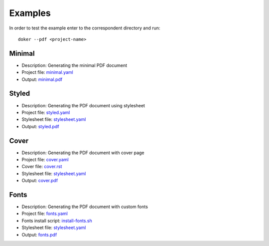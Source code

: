 Examples
========

In order to test the example enter to the correspondent directory and run::

  doker --pdf <project-name>

Minimal
-------

* Description: Generating the minimal PDF document
* Project file: `minimal.yaml <minimal/minimal.yaml>`__
* Output: `minimal.pdf <minimal/minimal.pdf>`__

Styled
-------

* Description: Generating the PDF document using stylesheet
* Project file: `styled.yaml <styled/styled.yaml>`__
* Stylesheet file: `stylesheet.yaml <styled/stylesheet.yaml>`__
* Output: `styled.pdf <styled/styled.pdf>`__

Cover
-----

* Description: Generating the PDF document with cover page
* Project file: `cover.yaml <cover/cover.yaml>`__
* Cover file: `cover.rst <cover/cover.rst>`__
* Stylesheet file: `stylesheet.yaml <cover/stylesheet.yaml>`__
* Output: `cover.pdf <cover/cover.pdf>`__

Fonts
-----

* Description: Generating the PDF document with custom fonts
* Project file: `fonts.yaml <fonts/fonts.yaml>`__
* Fonts install script: `install-fonts.sh <fonts/install-fonts.sh>`__
* Stylesheet file: `stylesheet.yaml <fonts/stylesheet.yaml>`__
* Output: `fonts.pdf <fonts/fonts.pdf>`__

